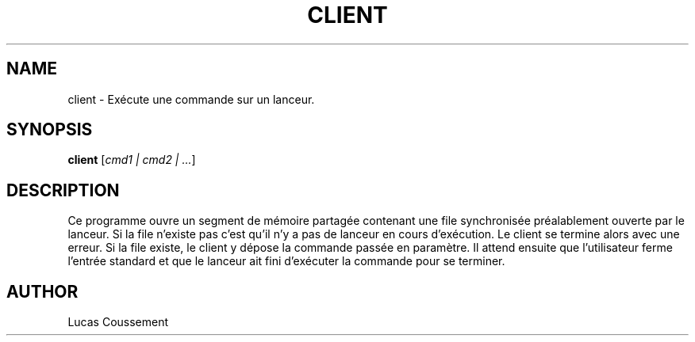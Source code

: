 .TH CLIENT 1 "30 décembre, 2023"
.SH NAME
client \- Exécute une commande sur un lanceur.
.SH SYNOPSIS
.B client
.RI [ cmd1\ |\ cmd2\ |\ ... ]
.SH DESCRIPTION
Ce programme ouvre un segment de mémoire partagée contenant une file synchronisée préalablement ouverte par le lanceur. Si la file n'existe pas c'est
qu'il n'y a pas de lanceur en cours d'exécution. Le client se termine alors 
avec une erreur. Si la file existe, le client y dépose la commande passée en 
paramètre. Il attend ensuite que l'utilisateur ferme l'entrée standard et 
que le lanceur ait fini d'exécuter la commande pour se terminer.
.SH AUTHOR
Lucas Coussement